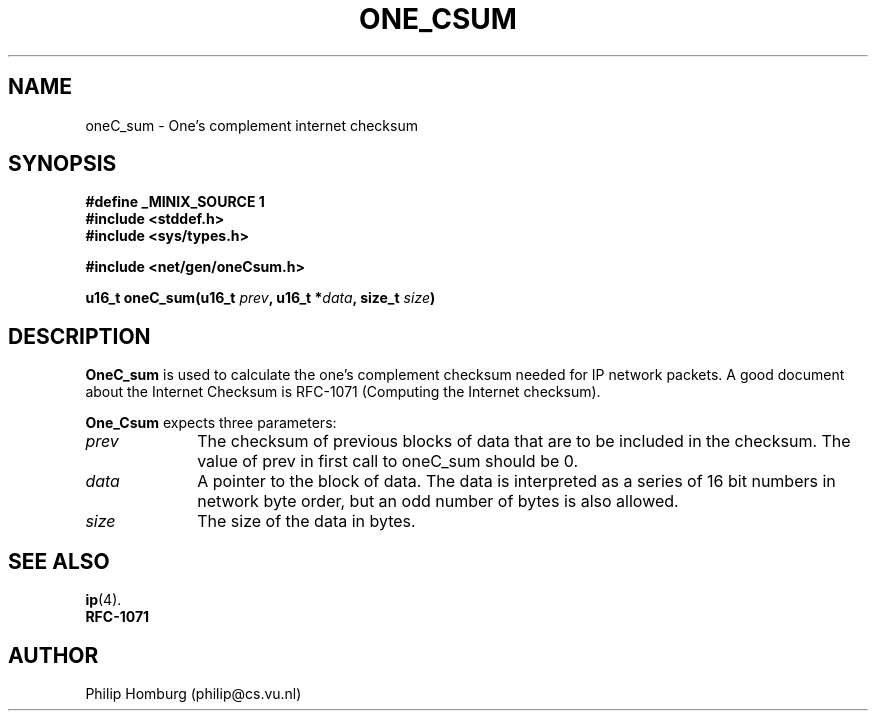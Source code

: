 .TH ONE_CSUM 3
.SH NAME
oneC_sum \- One's complement internet checksum
.SH SYNOPSIS
.ft B
.nf
#define _MINIX_SOURCE 1
#include <stddef.h>
#include <sys/types.h>

#include <net/gen/oneCsum.h>

u16_t oneC_sum(u16_t \fIprev\fP, u16_t *\fIdata\fP, size_t \fIsize\fP)
.fi
.ft R
.SH DESCRIPTION
.B OneC_sum
is used to calculate the one's complement checksum needed for IP network
packets.
A good document about the Internet Checksum is RFC-1071 (Computing the
Internet checksum).
.PP
.B One_Csum
expects three parameters:
.TP 10
.I prev
The checksum of previous blocks of data that are to be included in the
checksum.
The value of prev in first call to oneC_sum should be 0.
.TP
.I data
A pointer to the block of data.
The data is interpreted as a series of 16 bit numbers in network byte order, but
an odd number of bytes is also allowed.
.TP
.I size
The size of the data in bytes.
.SH "SEE ALSO"
.BR ip (4).
.br
.B RFC-1071
.SH AUTHOR
Philip Homburg (philip@cs.vu.nl)

